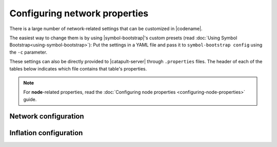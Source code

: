 .. post:: 30 Oct, 2019
    :category: Network
    :excerpt: 1
    :nocomments:

##############################
Configuring network properties
##############################

There is a large number of network-related settings that can be customized in |codename|.

The easiest way to change them is by using |symbol-bootstrap|'s custom presets (read :doc:`Using Symbol Bootstrap<using-symbol-bootstrap>`): Put the settings in a YAML file and pass it to ``symbol-bootstrap config`` using the ``-c`` parameter.

These settings can also be directly provided to |catapult-server| through ``.properties`` files. The header of each of the tables below indicates which file contains that table's properties.

.. note:: For **node**-related properties, read the :doc:`Configuring node properties <configuring-node-properties>` guide.

.. _config-network-properties:

*********************
Network configuration
*********************

.. raw:: html
    :file: ../../_static/config-network.properties.html

***********************
Inflation configuration
***********************

.. raw:: html
    :file: ../../_static/config-inflation.properties.html

.. |symbol-bootstrap| raw:: html

   <a href="https://github.com/nemtech/symbol-bootstrap" target="_blank">Symbol Bootstrap</a>

.. |catapult-server| raw:: html

   <a href="https://github.com/nemtech/catapult-server" target="_blank">catapult-server</a>
